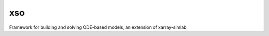 ===============================
xso
===============================


.. image:: https://img.shields.io/travis/ben1post/xarray-simlab-ode.svg
        :target: https://travis-ci.org/ben1post/xarray-simlab-ode
.. image:: https://circleci.com/gh/ben1post/xarray-simlab-ode.svg?style=svg
    :target: https://circleci.com/gh/ben1post/xarray-simlab-ode
.. image:: https://codecov.io/gh/ben1post/xarray-simlab-ode/branch/master/graph/badge.svg
   :target: https://codecov.io/gh/ben1post/xarray-simlab-ode


Framework for building and solving ODE-based models, an extension of xarray-simlab